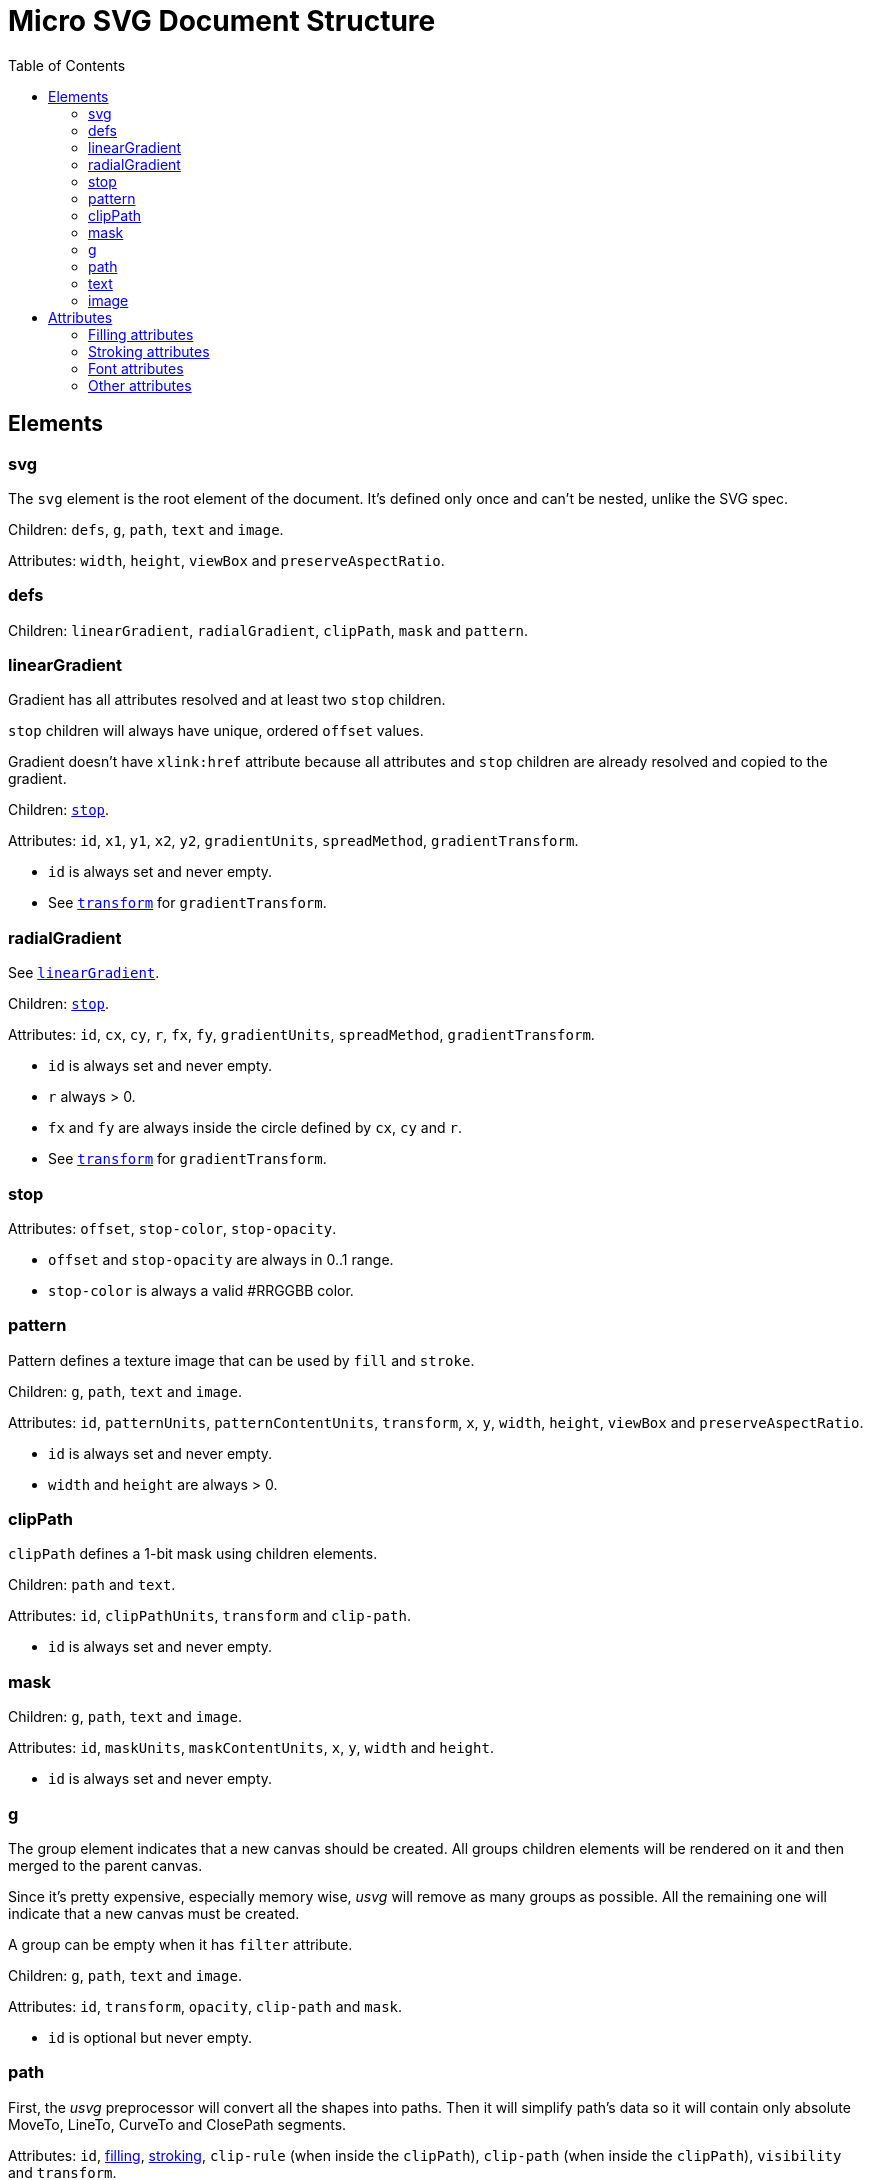 = Micro SVG Document Structure
:toc:

:1H: #

== Elements

=== svg

The `svg` element is the root element of the document.
It's defined only once and can't be nested, unlike the SVG spec.

Children: `defs`, `g`, `path`, `text` and `image`.

Attributes: `width`, `height`, `viewBox` and `preserveAspectRatio`.

=== defs

Children: `linearGradient`, `radialGradient`, `clipPath`, `mask` and `pattern`.

[[linearGradient_elem]]

=== linearGradient

Gradient has all attributes resolved and at least two `stop` children.

`stop` children will always have unique, ordered `offset` values.

Gradient doesn't have `xlink:href` attribute because all attributes and `stop` children
are already resolved and copied to the gradient.

Children: `<<stop_elem,stop>>`.

Attributes: `id`, `x1`, `y1`, `x2`, `y2`, `gradientUnits`, `spreadMethod`,
`gradientTransform`.

* `id` is always set and never empty.
* See `<<transform_attr,transform>>` for `gradientTransform`.

=== radialGradient

See `<<linearGradient_elem,linearGradient>>`.

Children: `<<stop_elem,stop>>`.

Attributes: `id`, `cx`, `cy`, `r`, `fx`, `fy`, `gradientUnits`, `spreadMethod`,
`gradientTransform`.

* `id` is always set and never empty.
* `r` always > 0.
* `fx` and `fy` are always inside the circle defined by `cx`, `cy` and `r`.
* See `<<transform_attr,transform>>` for `gradientTransform`.

[[stop_elem]]

=== stop

Attributes: `offset`, `stop-color`, `stop-opacity`.

* `offset` and `stop-opacity` are always in 0..1 range.
* `stop-color` is always a valid {1H}RRGGBB color.

=== pattern

Pattern defines a texture image that can be used by `fill` and `stroke`.

Children: `g`, `path`, `text` and `image`.

Attributes: `id`, `patternUnits`, `patternContentUnits`, `transform`,
`x`, `y`, `width`, `height`, `viewBox` and `preserveAspectRatio`.

* `id` is always set and never empty.
* `width` and `height` are always > 0.

=== clipPath

`clipPath` defines a 1-bit mask using children elements.

Children: `path` and `text`.

Attributes: `id`, `clipPathUnits`, `transform` and `clip-path`.

* `id` is always set and never empty.

=== mask

Children: `g`, `path`, `text` and `image`.

Attributes: `id`, `maskUnits`, `maskContentUnits`, `x`, `y`, `width` and `height`.

* `id` is always set and never empty.

=== g

The group element indicates that a new canvas should be created.
All groups children elements will be rendered on it and then merged to
the parent canvas.

Since it's pretty expensive, especially memory wise, _usvg_
will remove as many groups as possible.
All the remaining one will indicate that a new canvas must be created.

A group can be empty when it has `filter` attribute.

Children: `g`, `path`, `text` and `image`.

Attributes: `id`, `transform`, `opacity`, `clip-path` and `mask`.

* `id` is optional but never empty.

=== path

First, the _usvg_ preprocessor will convert all the shapes into paths.
Then it will simplify path's data so it will contain only absolute
MoveTo, LineTo, CurveTo and ClosePath segments.

Attributes: `id`, <<fill_attrs, filling>>, <<stroke_attrs,stroking>>,
`clip-rule` (when inside the `clipPath`), `clip-path` (when inside the `clipPath`),
`visibility` and `transform`.

* `id` is optional but never empty.

=== text

The text is one of the most complex parts of the SVG.
_usvg_ will modify the input element and its children a lot.

The simplest `text` element like `<text>Text</text>` will be converted to:

```xml
<text>
  <tspan
     x="0"
     y="0">
    <tspan
       fill="#000000"
       font-family="Times New Roman"
       font-size="12"
       stroke="none">
      Text
    </tspan>
  </tspan>
</text>
```

In _usvg_, the `text` element is just a container for
https://www.w3.org/TR/SVG11/text.html#TextChunk[text chunks],
represented via `tspan`.
So all `text` elements will have a three-level structure:

* `text` - container
** `tspan` - text chunk
*** `tspan` - text container

The `text` itself can have only `id`, `transform`, `rotate`, `xml:space`
and `clip-path` (when inside the `clipPath`) attributes.

_Text chunk_ can have `x`, `y`, `dx`, `dy` and `text-anchor` attributes.

And the _text container_ can have <<fill_attrs, filling>>,
<<stroke_attrs,stroking>>, <<font_attrs,font>>, `text-decoration`,
`visibility` and `clip-rule` (when inside the `clipPath`) attributes.

* `id` is optional but never empty.

*Note:* `text-decoration` is currently ignored.

// TODO: explain text-decoration

=== image

An image can have base64 encoded data or a path to an image.

Attributes: `id`, `x`, `y`, `width`, `height`, `preserveAspectRatio`, `xlink:href`,
`visibility` and `transform`.

* `id` is optional but never empty.

== Attributes

All attributes can't have `inherit`, invalid or empty value.

Numeric attributes can't have https://www.w3.org/TR/SVG11/coords.html#Units[units].

[[fill_attrs]]

=== Filling attributes

Filling attributes refers to:

[[fill_attr]]

* `fill`
** Possible values: `none`, `{1H}RRGGBB`, `url({1H}id)`.
** Impossible values: `currentColor`, icccolor, FuncIRI with a fallback color.
** FuncIRI is always valid and points to an existing element.
* `fill-opacity`
** Possible values: 0..1.
* `fill-rule`

[[stroke_attrs]]

=== Stroking attributes

Stroking attributes refers to:

* `stroke`
** See `<<fill_attr,fill>>` attribute.
* `stroke-dasharray`
** Possible values: `none`, list of numbers.
** Impossible values: odd amount of numbers.
* `stroke-dashoffset`
* `stroke-miterlimit`
** Possible values: number > 1.
* `stroke-opacity`
** Possible values: 0..1.
* `stroke-width`
** Possible values: number > 0.
* `stroke-linecap`
* `stroke-linejoin`

[[font_attrs]]

=== Font attributes

Font attributes refers to:

* `font-family`
* `font-size`
** Possible values: number > 0.
** Impossible values: number < 0, 0, number%, `xx-small`, `x-small`, `small` +
`medium`, `large`, `x-large`, `xx-large`, `larger`, `smaller`.
* `font-style`
* `font-variant`
* `font-weight`
** Possible values: `100`, `200`, `300`, `400`, `500`, `600`, `700`, `800`, `900`.
** Impossible values: `normal`, `bold`, `bolder`, `lighter`.
* `font-stretch`

=== Other attributes

[[transform_attr]]

* `transform`
** `transform` always a `matrix`. Never `translate`, `scale`, etc.
** Can be skipped.
